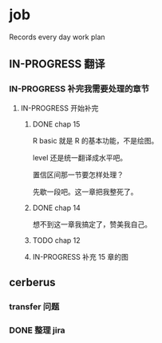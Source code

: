 * job

  Records every day work plan

** IN-PROGRESS 翻译
*** IN-PROGRESS 补完我需要处理的章节

**** IN-PROGRESS 开始补完

***** DONE chap 15
      CLOSED: [2019-12-08 日 19:48]

R basic 就是 R 的基本功能，不是绘图。

level 还是统一翻译成水平吧。

置信区间那一节要怎样处理？

先歇一段吧。这一章把我整死了。

***** DONE chap 14
      CLOSED: [2019-12-03 二 18:12]

想不到这一章我搞定了，赞美我自己。

***** TODO chap 12

***** IN-PROGRESS 补充 15 章的图

** cerberus

*** transfer 问题

*** DONE 整理 jira
    CLOSED: [2019-12-07 六 14:18]
